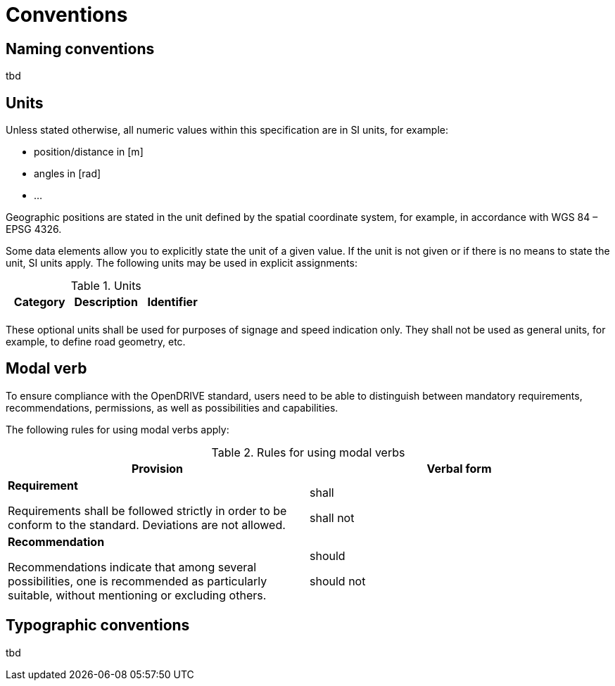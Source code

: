 = Conventions


== Naming conventions

tbd


== Units

Unless stated otherwise, all numeric values within this specification are in SI units, for example:

* position/distance in [m]
* angles in [rad]
* ...

Geographic positions are stated in the unit defined by the spatial coordinate system, for example, in accordance with WGS 84 – EPSG 4326.

Some data elements allow you to explicitly state the unit of a given value. If the unit is not given or if there is no means to state the unit, SI units apply. The following units may be used in explicit assignments:

<<<
[[table-units]]
.Units
[cols=",,",options="header",frame=topbot,grid=rows]
|===
| Category | Description | Identifier
| | |

|===

These optional units shall be used for purposes of signage and speed indication only. They shall not be used as general units, for example, to define road geometry, etc.


== Modal verb

To ensure compliance with the OpenDRIVE standard, users need to be able to distinguish between mandatory requirements, recommendations, permissions, as well as possibilities and capabilities.

The following rules for using modal verbs apply:

<<<
[[table-modalverbs]]
.Rules for using modal verbs
[cols=",",options="header",frame=topbot,grid=rows]
|===
| Provision | Verbal form 
|*Requirement*

Requirements shall be followed strictly in order to be conform to the standard. Deviations are not allowed. 
| shall

shall not
|*Recommendation*

Recommendations indicate that among several possibilities, one is recommended as particularly suitable, without mentioning or excluding others.
| should

should not
|

|===


== Typographic conventions

tbd